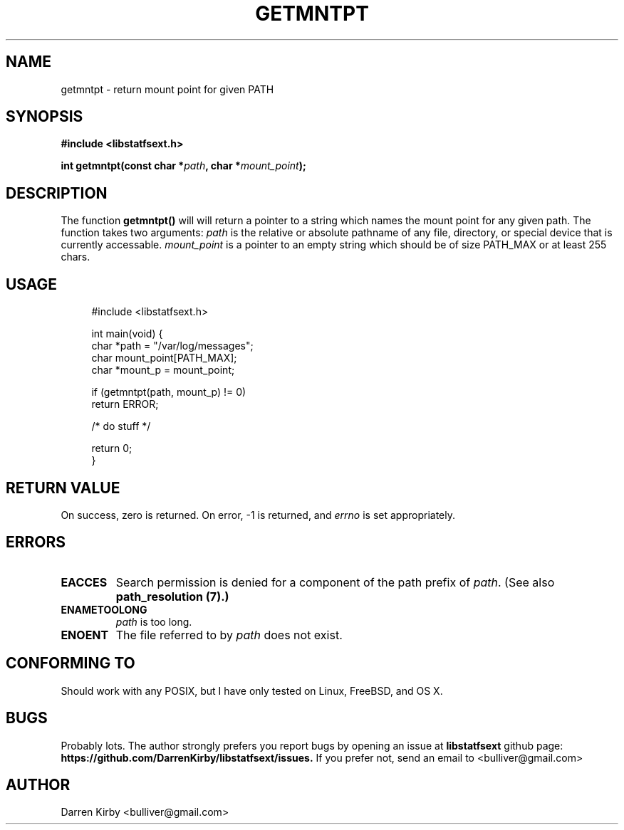 .\" Copyright (C) 2014 Darren Kirby (bulliver@gmail.com)
.\"
.\" %%%LICENSE_START(VERBATIM)
.\" Permission is granted to make and distribute verbatim copies of this
.\" manual provided the copyright notice and this permission notice are
.\" preserved on all copies.
.\"
.\" Permission is granted to copy and distribute modified versions of this
.\" manual under the conditions for verbatim copying, provided that the
.\" entire resulting derived work is distributed under the terms of a
.\" permission notice identical to this one.
.\"
.TH GETMNTPT 3 2014-09-26
.SH NAME
getmntpt \- return mount point for given PATH
.SH SYNOPSIS
.BR "#include <libstatfsext.h>
.sp
.BI "int getmntpt(const char *" path ", char *" mount_point ");
.br
.SH DESCRIPTION
The function
.BR getmntpt()
will will return a pointer to a string which names the mount point for any given path. 
The function takes two arguments:
.I path
is the relative or absolute pathname of any file, directory, or special device that is currently accessable.
.I mount_point
is a pointer to an empty string which should be of size PATH_MAX or at least 255 chars.


.SH USAGE
.PP 
.in +4n
.nf
#include <libstatfsext.h>

int main(void) {
    char *path = "/var/log/messages";
    char mount_point[PATH_MAX];
    char *mount_p = mount_point;

    if (getmntpt(path, mount_p) != 0)
        return ERROR;

    /* do stuff */

    return 0;
}
.fi
.SH RETURN VALUE
On success, zero is returned.
On error, \-1 is returned, and
.I errno
is set appropriately.
.SH ERRORS
.TP
.B EACCES
Search permission is denied for a component of the path prefix of
.IR path .
(See also
.B path_resolution (7).)
.TP
.B ENAMETOOLONG
.I path 
is too long.
.TP
.B ENOENT
The file referred to by
.I path
does not exist.
.SH CONFORMING TO
Should work with any POSIX, but I have only tested on Linux, FreeBSD, and OS X. 
.SH BUGS
Probably lots. The author strongly prefers you report bugs by opening an issue at
.B libstatfsext 
github page: 
.B https://github.com/DarrenKirby/libstatfsext/issues.
If you prefer not, send an email to <bulliver@gmail.com>
.SH AUTHOR
Darren Kirby <bulliver@gmail.com>

